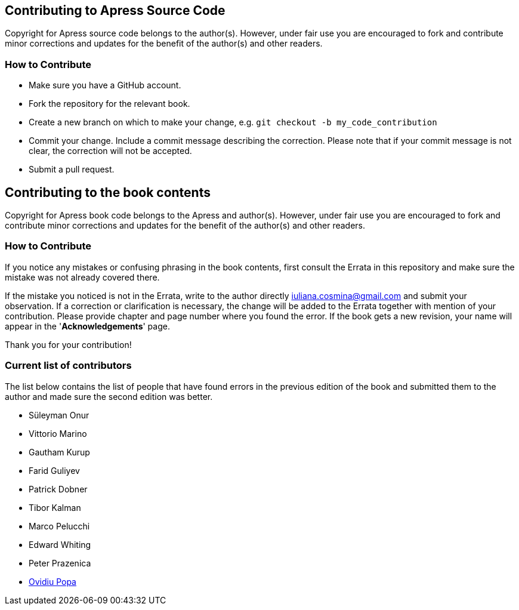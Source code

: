 == Contributing to Apress Source Code

Copyright for Apress source code belongs to the author(s). However, under fair use you are encouraged to fork and contribute minor corrections and updates for the benefit of the author(s) and other readers.

=== How to Contribute

* Make sure you have a GitHub account.
* Fork the repository for the relevant book.
* Create a new branch on which to make your change, e.g. 
`git checkout -b my_code_contribution`
* Commit your change. Include a commit message describing the correction. Please note that if your commit message is not clear, the correction will not be accepted.
* Submit a pull request.

== Contributing to the book contents

Copyright for Apress book code belongs to the Apress and author(s). However, under fair use you are encouraged to fork and contribute minor corrections and updates for the benefit of the author(s) and other readers.

=== How to Contribute

If you notice any mistakes or confusing phrasing in the book contents, first consult the Errata in this repository and make sure the mistake was not already covered there.

If the mistake you noticed is not in the Errata, write to the author directly mailto:iuliana.cosmina@gmail.com[iuliana.cosmina@gmail.com] and submit your observation. If a correction or clarification is necessary, the change will be added to the Errata together with mention of your contribution.
Please provide chapter and page number where you found the error.
If the book gets a new revision, your name will appear in the '*Acknowledgements*' page.

Thank you for your contribution!

=== Current list of contributors

The list below contains the list of people that have found errors in the previous edition of the book and submitted them to the author and made sure the second edition was better.

* Süleyman Onur
* Vittorio Marino
* Gautham Kurup
* Farid Guliyev
* Patrick Dobner
* Tibor Kalman
* Marco Pelucchi
* Edward Whiting
* Peter Prazenica
* https://github.com/ovidiupopa91[Ovidiu Popa]
